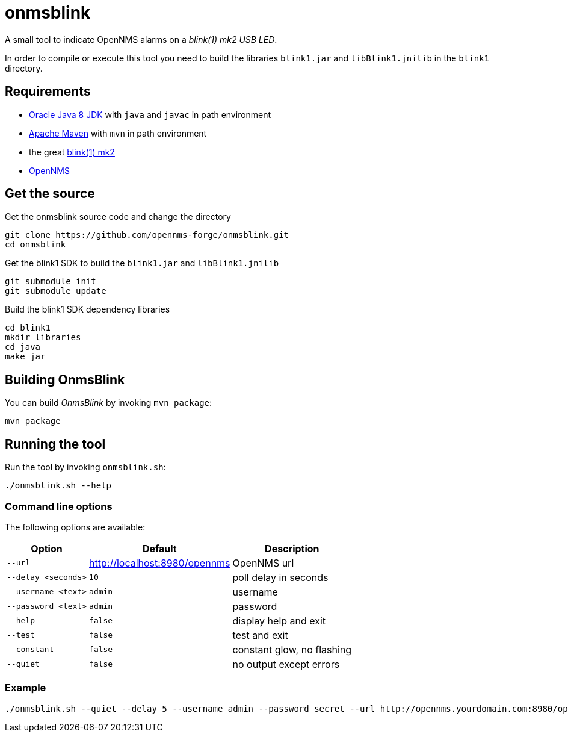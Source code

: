 
= onmsblink

A small tool to indicate OpenNMS alarms on a _blink(1) mk2 USB LED_.

In order to compile or execute this tool you need to build the libraries `blink1.jar` and `libBlink1.jnilib` in the `blink1` directory.

== Requirements

* link:http://www.oracle.com/technetwork/java/javase/downloads/index.html[Oracle Java 8 JDK] with `java` and `javac` in path environment
* link:https://maven.apache.org/download.cgi[Apache Maven] with `mvn` in path environment
* the great link:http://buy.thingm.com/blink1[blink(1) mk2]
* link:http://wiki.opennms.org[OpenNMS]

== Get the source

.Get the onmsblink source code and change the directory
[source, bash]
----
git clone https://github.com/opennms-forge/onmsblink.git
cd onmsblink
----

.Get the blink1 SDK to build the `blink1.jar` and `libBlink1.jnilib`
[source, bash]
----
git submodule init
git submodule update
----

.Build the blink1 SDK dependency libraries
[source, bash]
----
cd blink1
mkdir libraries
cd java
make jar
----

== Building OnmsBlink

You can build _OnmsBlink_ by invoking `mvn package`:

[source, bash]
----
mvn package
----

== Running the tool

Run the tool by invoking `onmsblink.sh`:

[source, bash]
----
./onmsblink.sh --help
----

=== Command line options

The following options are available:

[options="header, autowidth"]
|===
| Option              | Default                       | Description
| `--url`             | http://localhost:8980/opennms | OpenNMS url
| `--delay <seconds>` | `10`                          | poll delay in seconds
| `--username <text>` | `admin`                       | username
| `--password <text>` | `admin`                       | password
| `--help`            | `false`                       | display help and exit
| `--test`            | `false`                       | test and exit
| `--constant`        | `false`                       | constant glow, no flashing
| `--quiet`           | `false`                       | no output except errors
|===

=== Example
[source, bash]
----
./onmsblink.sh --quiet --delay 5 --username admin --password secret --url http://opennms.yourdomain.com:8980/opennms
----
